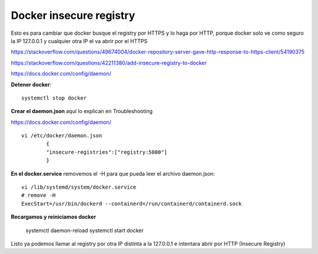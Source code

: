 Docker insecure registry
==========================

Esto es para cambiar que docker busque el registry por HTTPS y lo haga por HTTP, porque docker solo ve como seguro la IP 127.0.0.1 y cualquier otra IP el va abrir por el HTTPS

https://stackoverflow.com/questions/49674004/docker-repository-server-gave-http-response-to-https-client/54190375

https://stackoverflow.com/questions/42211380/add-insecure-registry-to-docker

https://docs.docker.com/config/daemon/

**Detener docker**::

	systemctl stop docker

**Crear el daemon.json** aquí lo explican en Troubleshooting

https://docs.docker.com/config/daemon/ ::


	vi /etc/docker/daemon.json
		{
		"insecure-registries":["registry:5000"]
		}
**En el docker.service** removemos el -H para que pueda leer el archivo daemon.json::

	vi /lib/systemd/system/docker.service
	# remove -H
	ExecStart=/usr/bin/dockerd --containerd=/run/containerd/containerd.sock

**Recargamos y reiniciamos docker**

	systemctl daemon-reload                                          
	systemctl start docker

Listo ya podemos llamar al registry por otra IP distinta a la 127.0.0.1 e intentara abrir por HTTP (Insecure Registry)


